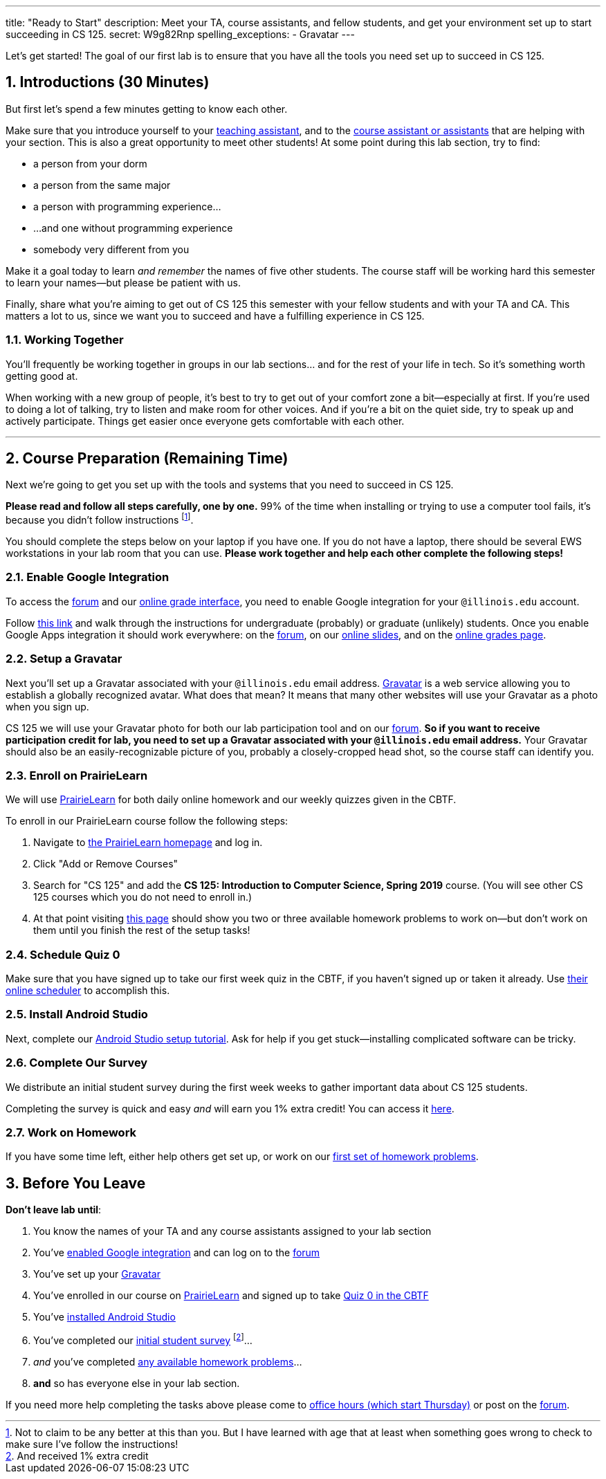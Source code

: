 ---
title: "Ready to Start"
description:
  Meet your TA, course assistants, and fellow students, and get your environment
  set up to start succeeding in CS 125.
secret: W9g82Rnp
spelling_exceptions:
  - Gravatar
---

:sectnums:
:linkattrs:

:forum: pass:normal[https://cs125-forum.cs.illinois.edu[forum,role='noexternal']]

[.lead]
//
Let's get started!
//
The goal of our first lab is to ensure that you have all the tools you need set
up to succeed in CS 125.

[[introductions]]
== Introductions [.text-muted]#(30 Minutes)#

[.lead]
//
But first let's spend a few minutes getting to know each other.

Make sure that you introduce yourself to your
//
link:/info/people/#tas[teaching assistant],
//
and to the link:/info/people/#cas[course assistant or assistants]
//
that are helping with your section.
//
This is also a great opportunity to meet other students!
//
At some point during this lab section, try to find:

* a person from your dorm
//
* a person from the same major
//
* a person with programming experience...
//
* ...and one without programming experience
//
* somebody very different from you

Make it a goal today to learn _and remember_ the names of five other students.
//
The course staff will be working hard this semester to learn your
names&mdash;but please be patient with us.

Finally, share what you're aiming to get out of CS 125 this semester with your
fellow students and with your TA and CA.
//
This matters a lot to us, since we want you to succeed and have a fulfilling
experience in CS 125.

=== Working Together

You'll frequently be working together in groups in our lab sections... and for
the rest of your life in tech.
//
So it's something worth getting good at.

When working with a new group of people, it's best to try to get out of your
comfort zone a bit&mdash;especially at first.
//
If you're used to doing a lot of talking, try to listen and make room for
other voices.
//
And if you're a bit on the quiet side, try to speak up and actively
participate.
//
Things get easier once everyone gets comfortable with each other.

'''

== Course Preparation [.text-muted]#(Remaining Time)#

[.lead]
//
Next we're going to get you set up with the tools and systems that you need to
succeed in CS 125.

**Please read and follow all steps carefully, one by one.**
//
99% of the time when installing or trying to use a computer tool fails, it's
because you didn't follow instructions
//
footnote:[Not to claim to be any better at this than you. But I have learned
with age that at least when something goes wrong to check to make sure I've
follow the instructions!].

You should complete the steps below on your laptop if you have one.
//
If you do not have a laptop, there should be several EWS workstations in your
lab room that you can use.
//
**Please work together and help each other complete the following steps!**

[[google]]
=== Enable Google Integration

To access the {forum} and our
//
link:/m/grades/[online grade interface],
//
you need to enable Google integration for your `@illinois.edu` account.

Follow
//
https://answers.uillinois.edu/illinois/47880[this link]
//
and walk through the instructions for undergraduate (probably) or graduate
(unlikely) students.
//
Once you enable Google Apps integration it should work everywhere: on the
{forum}, on our link:/learn/[online slides], and on the link:/m/grades/[online
grades page].

[[gravatar]]
=== Setup a Gravatar

Next you'll set up a Gravatar associated with your `@illinois.edu` email
address.
//
https://www.gravatar.com[Gravatar] is a web service allowing you to establish a
globally recognized avatar.
//
What does that mean?
//
It means that many other websites will use your Gravatar as a photo when you
sign up.

CS 125 we will use your Gravatar photo for both our lab participation tool and
on our {forum}.
//
**So if you want to receive participation credit for lab, you need to set up a
Gravatar associated with your `@illinois.edu` email address.**
//
Your Gravatar should also be an easily-recognizable picture of you, probably a
closely-cropped head shot, so the course staff can identify you.

[[pl]]
=== Enroll on PrairieLearn

We will use
//
https://prairielearn.engr.illinois.edu/[PrairieLearn]
//
for both daily online homework and our weekly quizzes given in the CBTF.

To enroll in our PrairieLearn course follow the following steps:

. Navigate to
//
https://prairielearn.engr.illinois.edu/[the PrairieLearn homepage] and log in.
//
. Click "Add or Remove Courses"
//
. Search for "CS 125" and add the **CS 125: Introduction to Computer Science,
Spring 2019** course. (You will see other CS 125 courses which you do not need
to enroll in.)
//
. At that point visiting
//
https://prairielearn.engr.illinois.edu/pl/course_instance/20716/assessments[this
page]
//
should show you two or three available homework problems to work on&mdash;but
don't work on them until you finish the rest of the setup tasks!

[[cbtf]]
=== Schedule Quiz 0

Make sure that you have signed up to take our first week quiz in the CBTF, if
you haven't signed up or taken it already.
//
Use
//
https://cbtf.engr.illinois.edu/[their online scheduler] to accomplish this.

[[androidstudio]]
=== Install Android Studio

Next, complete our
//
link:/MP/setup/android-studio[Android Studio setup tutorial].
//
Ask for help if you get stuck&mdash;installing complicated software can be
tricky.

[[survey]]
=== Complete Our Survey

We distribute an initial student survey during the first week weeks to gather
important data about CS 125 students.

Completing the survey is quick and easy _and_ will earn you 1% extra credit!
//
You can access it https://goo.gl/forms/FWkjiW2jp9HoU82U2[here].

[[homework]]
=== Work on Homework

If you have some time left, either help others get set up, or work on our
//
https://goo.gl/Wns7HT[first set of homework problems].

[[done]]
== Before You Leave

**Don't leave lab until**:

. You know the names of your TA and any course assistants assigned to your lab
section
//
. You've <<google, enabled Google integration>> and can log on to the {forum}
//
. You've set up your <<gravatar, Gravatar>>
//
. You've enrolled in our course on <<pl, PrairieLearn>> and signed up to take
<<cbtf, Quiz 0 in the CBTF>>
//
. You've <<androidstudio, installed Android Studio>>
//
. You've completed our <<survey, initial student survey>> footnote:[And received
1% extra credit]...
//
. _and_ you've completed <<homework, any available homework problems>>...
//
. **and** so has everyone else in your lab section.

If you need more help completing the tasks above please come to
//
link:/info/syllabus/#calendar[office hours (which start Thursday)]
//
or post on the {forum}.
